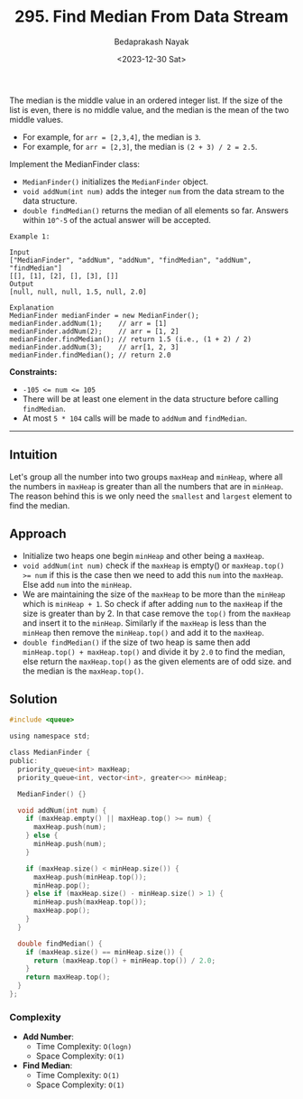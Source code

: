 #+title: 295. Find Median From Data Stream
#+author: Bedaprakash Nayak
#+date: <2023-12-30 Sat>
The median is the middle value in an ordered integer list. If the size of the list is even, there is no middle value, and the median is the mean of the two middle values.

- For example, for ~arr = [2,3,4]~, the median is =3=.
- For example, for ~arr = [2,3]~, the median is ~(2 + 3) / 2 = 2.5~.
Implement the MedianFinder class:

- ~MedianFinder()~ initializes the ~MedianFinder~ object.
- ~void addNum(int num)~ adds the integer ~num~ from the data stream to the data structure.
- ~double findMedian()~ returns the median of all elements so far. Answers within =10^-5= of the actual answer will be accepted.

#+begin_src
Example 1:

Input
["MedianFinder", "addNum", "addNum", "findMedian", "addNum", "findMedian"]
[[], [1], [2], [], [3], []]
Output
[null, null, null, 1.5, null, 2.0]

Explanation
MedianFinder medianFinder = new MedianFinder();
medianFinder.addNum(1);    // arr = [1]
medianFinder.addNum(2);    // arr = [1, 2]
medianFinder.findMedian(); // return 1.5 (i.e., (1 + 2) / 2)
medianFinder.addNum(3);    // arr[1, 2, 3]
medianFinder.findMedian(); // return 2.0
#+end_src

*Constraints:*

- ~-105 <= num <= 105~
- There will be at least one element in the data structure before calling =findMedian=.
- At most =5 * 104= calls will be made to =addNum= and =findMedian=.

-----

** Intuition
Let's group all the number into two groups =maxHeap= and =minHeap=, where all the numbers in =maxHeap= is greater than all the numbers that are in =minHeap=. The reason behind this is we only need the =smallest= and =largest= element to find the median.

** Approach
- Initialize two heaps one begin =minHeap= and other being a =maxHeap=.
- =void addNum(int num)= check if the =maxHeap= is empty() or ~maxHeap.top() >= num~ if this is the case then we need to add this =num= into the =maxHeap=. Else add =num= into the =minHeap=.
- We are maintaining the size of the =maxHeap= to be more than the =minHeap= which is =minHeap + 1=. So check if after adding =num= to the =maxHeap= if the size is greater than by 2. In that case remove the =top()= from the =maxHeap= and insert it to the =minHeap=. Similarly if the =maxHeap= is less than the =minHeap= then remove the =minHeap.top()= and add it to the =maxHeap=.
- =double findMedian()= if the size of two heap is same then add =minHeap.top() + maxHeap.top()= and divide it by =2.0= to find the median, else return the =maxHeap.top()= as the given elements are of odd size. and the median is the =maxHeap.top()=.

** Solution

#+begin_src C
#include <queue>

using namespace std;

class MedianFinder {
public:
  priority_queue<int> maxHeap;
  priority_queue<int, vector<int>, greater<>> minHeap;

  MedianFinder() {}

  void addNum(int num) {
    if (maxHeap.empty() || maxHeap.top() >= num) {
      maxHeap.push(num);
    } else {
      minHeap.push(num);
    }

    if (maxHeap.size() < minHeap.size()) {
      maxHeap.push(minHeap.top());
      minHeap.pop();
    } else if (maxHeap.size() - minHeap.size() > 1) {
      minHeap.push(maxHeap.top());
      maxHeap.pop();
    }
  }

  double findMedian() {
    if (maxHeap.size() == minHeap.size()) {
      return (maxHeap.top() + minHeap.top()) / 2.0;
    }
    return maxHeap.top();
  }
};
#+end_src

*** Complexity
- *Add Number*:
  - Time Complexity: =O(logn)=
  - Space Complexity: =O(1)=

- *Find Median*:
  - Time Complexity: =O(1)=
  - Space Complexity: =O(1)=

